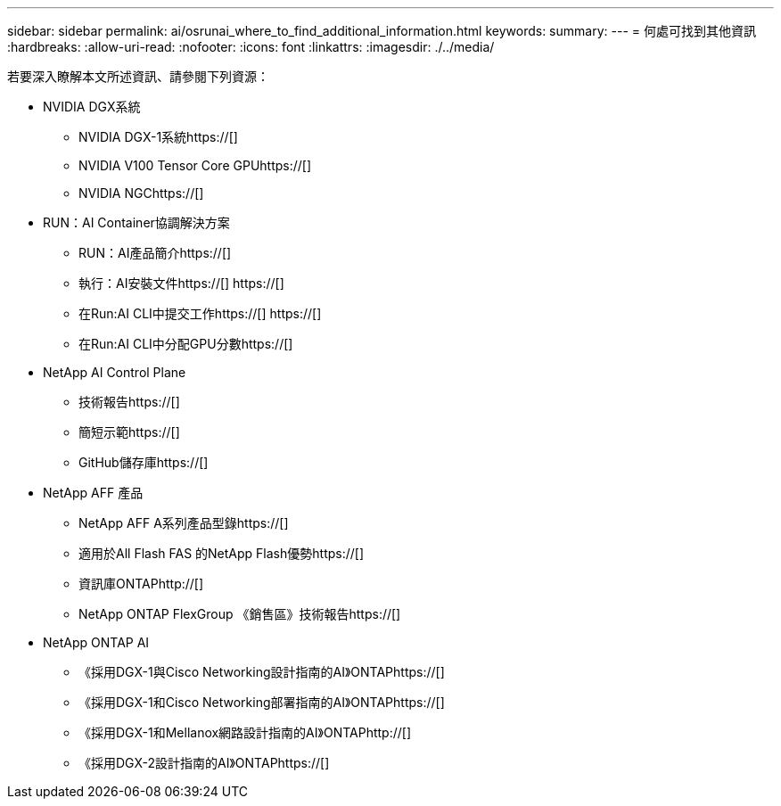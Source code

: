 ---
sidebar: sidebar 
permalink: ai/osrunai_where_to_find_additional_information.html 
keywords:  
summary:  
---
= 何處可找到其他資訊
:hardbreaks:
:allow-uri-read: 
:nofooter: 
:icons: font
:linkattrs: 
:imagesdir: ./../media/


[role="lead"]
若要深入瞭解本文所述資訊、請參閱下列資源：

* NVIDIA DGX系統
+
** NVIDIA DGX-1系統https://[]
** NVIDIA V100 Tensor Core GPUhttps://[]
** NVIDIA NGChttps://[]


* RUN：AI Container協調解決方案
+
** RUN：AI產品簡介https://[]
** 執行：AI安裝文件https://[]
https://[]
** 在Run:AI CLI中提交工作https://[]
https://[]
** 在Run:AI CLI中分配GPU分數https://[]


* NetApp AI Control Plane
+
** 技術報告https://[]
** 簡短示範https://[]
** GitHub儲存庫https://[]


* NetApp AFF 產品
+
** NetApp AFF A系列產品型錄https://[]
** 適用於All Flash FAS 的NetApp Flash優勢https://[]
** 資訊庫ONTAPhttp://[]
** NetApp ONTAP FlexGroup 《銷售區》技術報告https://[]


* NetApp ONTAP AI
+
** 《採用DGX-1與Cisco Networking設計指南的AI》ONTAPhttps://[]
** 《採用DGX-1和Cisco Networking部署指南的AI》ONTAPhttps://[]
** 《採用DGX-1和Mellanox網路設計指南的AI》ONTAPhttp://[]
** 《採用DGX-2設計指南的AI》ONTAPhttps://[]



